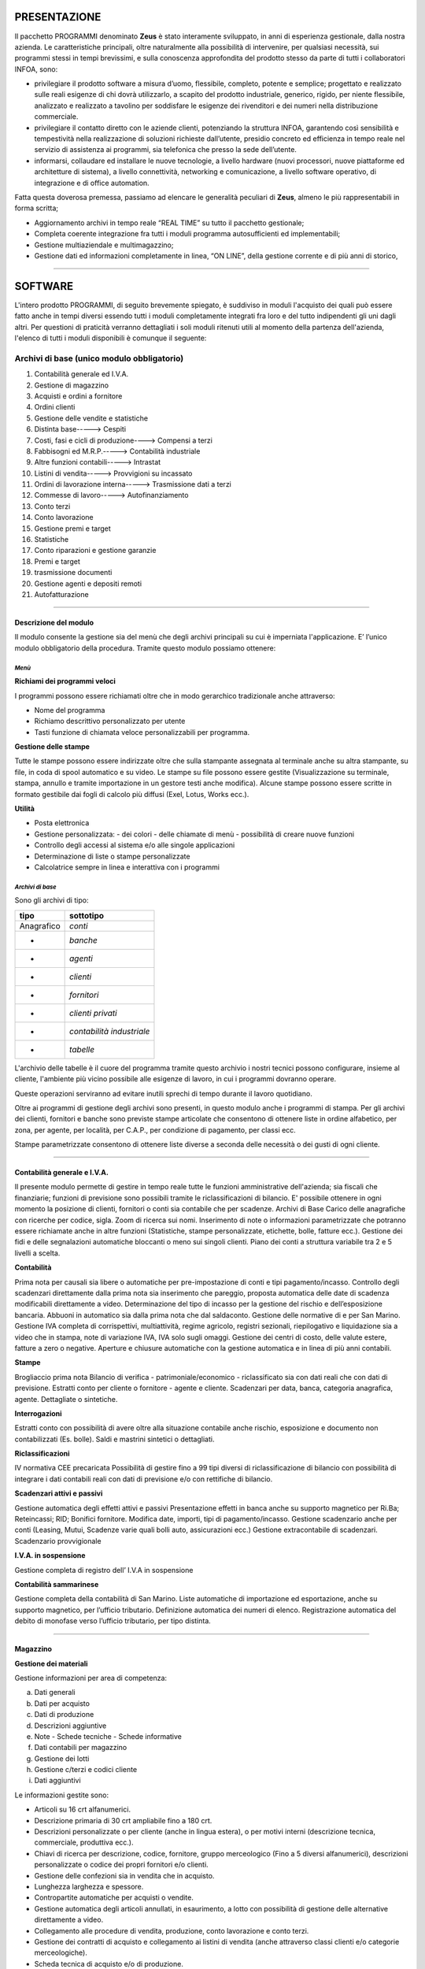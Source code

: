 PRESENTAZIONE
=============

Il pacchetto PROGRAMMI denominato **Zeus** è stato interamente sviluppato, in anni di esperienza gestionale, dalla nostra azienda. Le caratteristiche principali, oltre naturalmente alla possibilità di intervenire, per qualsiasi necessità, sui programmi stessi in tempi brevissimi, e sulla conoscenza approfondita del prodotto stesso da parte di tutti i collaboratori INFOA, sono:

*	privilegiare il prodotto software a misura d’uomo, flessibile, completo, potente e semplice; progettato e realizzato sulle reali esigenze di chi dovrà utilizzarlo, a scapito del prodotto industriale, generico, rigido, per niente flessibile, analizzato e realizzato a tavolino per soddisfare le esigenze dei rivenditori e dei numeri nella distribuzione commerciale. 
*	privilegiare il contatto diretto con le aziende clienti, potenziando la struttura INFOA, garantendo così sensibilità e tempestività nella realizzazione di soluzioni richieste dall’utente, presidio concreto ed efficienza in tempo reale nel servizio di assistenza ai programmi, sia telefonica che presso la sede dell’utente.
*	informarsi, collaudare ed installare le nuove tecnologie, a livello hardware (nuovi processori, nuove piattaforme ed architetture di sistema), a livello connettività, networking e comunicazione, a livello software operativo, di integrazione e di office automation.

Fatta questa doverosa premessa, passiamo ad elencare le generalità peculiari di **Zeus**, almeno le più rappresentabili in forma scritta;

*	Aggiornamento archivi in tempo reale “REAL TIME” su tutto il pacchetto gestionale;
*	Completa coerente integrazione fra tutti i moduli programma autosufficienti ed implementabili;
*	Gestione multiaziendale e multimagazzino;
*	Gestione dati ed informazioni completamente in linea, “ON LINE”, della gestione corrente e di più anni di storico,

====

SOFTWARE
========
L'intero prodotto PROGRAMMI, di seguito brevemente spiegato, è suddiviso in moduli l'acquisto dei quali può essere fatto anche in tempi diversi essendo tutti i moduli completamente integrati fra loro e del tutto indipendenti gli uni dagli altri.
Per questioni di praticità verranno dettagliati i soli moduli ritenuti utili al momento della partenza dell'azienda, l'elenco di tutti i moduli disponibili è comunque il seguente:

Archivi di base (unico modulo obbligatorio)
^^^^^^^^^^^^^^^^^^^^^^^^^^^^^^^^^^^^^^^^^^^
#. Contabilità generale ed I.V.A. 
#. Gestione di magazzino 
#. Acquisti e ordini a fornitore 
#. Ordini clienti 
#. Gestione delle vendite e statistiche 
#. Distinta base-----> Cespiti 
#. Costi, fasi e cicli di produzione----> Compensi a terzi  
#. Fabbisogni ed M.R.P.-----> Contabilità industriale 
#. Altre funzioni contabili-----> Intrastat 
#. Listini di vendita-----> Provvigioni su incassato 
#. Ordini di lavorazione interna-----> Trasmissione dati a terzi 
#. Commesse di lavoro-----> Autofinanziamento 
#. Conto terzi 
#. Conto lavorazione 
#. Gestione premi e target 
#. Statistiche 
#. Conto riparazioni e gestione garanzie 
#. Premi e target
#. trasmissione documenti 
#. Gestione agenti e depositi remoti 
#. Autofatturazione 

----

Descrizione del modulo
----------------------
Il modulo consente la gestione sia del menù che degli archivi principali su cui è imperniata l'applicazione. E’ l’unico modulo obbligatorio della procedura. Tramite questo modulo possiamo ottenere:

*Menù*
______

**Richiami dei programmi veloci**

I programmi possono essere richiamati oltre che in modo gerarchico tradizionale anche attraverso:

* Nome del programma 
* Richiamo descrittivo personalizzato per utente
* Tasti funzione di chiamata veloce personalizzabili per programma.

**Gestione delle stampe**

Tutte le stampe possono essere indirizzate oltre che sulla stampante assegnata al terminale anche su altra stampante, su file, in coda di spool automatico e su video.
Le stampe su file possono essere gestite (Visualizzazione su terminale, stampa, annullo e tramite importazione in un gestore testi anche modifica). Alcune stampe possono essere scritte in formato gestibile dai fogli di calcolo più diffusi (Exel, Lotus, Works ecc.).

**Utilità**

* Posta elettronica
* Gestione personalizzata: - dei colori - delle chiamate di menù - possibilità di creare nuove funzioni
* Controllo degli accessi al sistema e/o alle singole applicazioni
* Determinazione di liste o stampe personalizzate
* Calcolatrice sempre in linea e interattiva con i programmi

*Archivi di base*
_________________

Sono gli archivi di tipo:

==========  =========================
**tipo**    **sottotipo**
==========  =========================
Anagrafico	*conti*
-           *banche*
-           *agenti*
-           *clienti*
-           *fornitori*
-           *clienti privati*
-           *contabilità industriale*
-           *tabelle*
==========  =========================

L'archivio delle tabelle è il cuore del programma tramite questo archivio i nostri tecnici possono configurare, insieme al cliente, l'ambiente più vicino possibile alle esigenze di lavoro, in cui i programmi dovranno operare.

Queste operazioni serviranno ad evitare inutili sprechi di tempo durante il lavoro quotidiano.

Oltre ai programmi di gestione degli archivi sono presenti, in questo modulo anche i programmi di stampa.
Per gli archivi dei clienti, fornitori e banche sono previste stampe articolate che consentono di ottenere liste in ordine alfabetico, per zona, per agente, per località, per C.A.P., per condizione di pagamento, per classi ecc.

Stampe parametrizzate consentono di ottenere liste diverse a seconda delle necessità o dei gusti di ogni cliente.

----

Contabilità generale e I.V.A.
-----------------------------

Il presente modulo permette di gestire in tempo reale tutte le funzioni amministrative dell'azienda; sia fiscali che finanziarie; funzioni di previsione sono possibili tramite le riclassificazioni di bilancio. E' possibile ottenere in ogni momento la posizione di clienti, fornitori o conti sia contabile che per  scadenze.
Archivi di Base
Carico delle anagrafiche con ricerche per codice, sigla. Zoom di ricerca sui nomi. Inserimento di note o informazioni parametrizzate che potranno essere richiamate anche in altre funzioni (Statistiche, stampe personalizzate, etichette, bolle, fatture ecc.). Gestione dei fidi e delle segnalazioni automatiche bloccanti o meno sui singoli clienti. Piano dei conti a struttura variabile tra 2 e 5 livelli a scelta.

**Contabilità**

Prima nota per causali sia libere o automatiche per pre-impostazione di conti e tipi pagamento/incasso.
Controllo degli scadenzari direttamente dalla prima nota sia inserimento che pareggio, proposta automatica delle date di scadenza modificabili direttamente a video.
Determinazione del tipo di incasso per la gestione del rischio e dell’esposizione bancaria.
Abbuoni in automatico sia dalla prima nota che dal saldaconto.
Gestione delle normative di e per San Marino.
Gestione IVA completa di corrispettivi, multiattività, regime agricolo, registri sezionali, riepilogativo e liquidazione sia a video che in stampa, note di variazione IVA, IVA solo sugli omaggi.
Gestione dei centri di costo, delle valute estere, fatture a zero o negative.
Aperture e chiusure automatiche con la gestione automatica e in linea di più anni contabili.

**Stampe**

Brogliaccio prima nota
Bilancio di verifica - patrimoniale/economico - riclassificato sia con dati reali che con dati di previsione.
Estratti conto per cliente o fornitore - agente e cliente.
Scadenzari per data, banca, categoria anagrafica, agente. Dettagliate o sintetiche.
 
**Interrogazioni**

Estratti conto con possibilità di avere oltre alla situazione contabile anche rischio, esposizione e documento non contabilizzati (Es. bolle).  Saldi e mastrini sintetici o dettagliati.

**Riclassificazioni**

IV normativa CEE precaricata
Possibilità di gestire fino a 99 tipi diversi di riclassificazione di bilancio con possibilità di integrare i dati contabili reali con dati di previsione e/o con rettifiche di bilancio.

**Scadenzari attivi e passivi**

Gestione automatica degli effetti attivi e passivi
Presentazione effetti in banca anche su supporto magnetico per Ri.Ba; Reteincassi; RID; Bonifici fornitore.
Modifica date, importi, tipi di pagamento/incasso.
Gestione scadenzario anche per conti (Leasing, Mutui, Scadenze varie quali bolli auto, assicurazioni ecc.)
Gestione extracontabile di scadenzari.
Scadenzario provvigionale

**I.V.A. in sospensione**

Gestione completa di registro dell’ I.V.A in sospensione

**Contabilità sammarinese**

Gestione completa della contabilità di San Marino.
Liste automatiche di importazione ed esportazione, anche su supporto magnetico, per l’ufficio tributario.
Definizione automatica dei numeri di elenco.
Registrazione automatica del debito di monofase verso l’ufficio tributario, per tipo distinta.

----

Magazzino
---------

**Gestione dei materiali**

Gestione informazioni per area di competenza:

a)  Dati generali	
b)	Dati per acquisto	
c)	Dati di produzione 
d)	Descrizioni aggiuntive
e)	Note - Schede tecniche - Schede informative
f)  Dati contabili per magazzino
g)  Gestione dei lotti	
h)  Gestione c/terzi e codici cliente
i)  Dati aggiuntivi



Le informazioni gestite sono:

*   Articoli su 16 crt alfanumerici.
*   Descrizione primaria di 30 crt ampliabile fino a 180 crt.
*   Descrizioni personalizzate o per cliente (anche in lingua estera), o per motivi interni (descrizione tecnica, 	commerciale, produttiva ecc.).
*   Chiavi di ricerca per descrizione, codice, fornitore, gruppo merceologico (Fino a 5 diversi alfanumerici), 	descrizioni personalizzate o codice dei propri fornitori e/o clienti.
*   Gestione delle confezioni sia in vendita che in acquisto.
*   Lunghezza larghezza e spessore.
*   Contropartite automatiche per acquisti o vendite.
*   Gestione automatica degli articoli annullati, in esaurimento, a lotto con possibilità di gestione delle 	alternative direttamente a video.
*   Collegamento alle procedure di vendita, produzione, conto lavorazione e conto terzi.
*   Gestione dei contratti di acquisto e collegamento ai listini di vendita (anche attraverso classi clienti e/o 	categorie merceologiche).
*   Scheda tecnica di acquisto e/o di produzione.
*   Scheda note con collegamento al controllo materiali e gestione collaudi e qualità.
*   Schede contabili con ubicazione di magazzino (fino a 9.999 magazzini diversi), gestione impegnato/ordinato automatici, personalizzazione di totalizzatori.
*   Schede con informazioni aggiuntive a seconda delle necessità dell’azienda.
*   Gestione di più unità di misura 2 di gestione, 1 di produzione 1 per ogni fornitore da cui è possibile 	acquistare (o far lavorare) il prodotto.

**Gestione**

Carichi e scarichi, anche di trasferimento automatico fra magazzini.
Collegamento alla contabilità industriale anche attraverso specifiche lavorazioni
Interrogazioni per magazzino, disponibilità, venduto e acquistato, movimentazioni, giacenze scalari per data, fornitori da cui acquistare i prodotti, clienti che acquistano quei prodotti e condizioni.
Stampe di giacenze, movimentazioni, indici di rotazione, analisi ABC, disponibilità, negativi, sottoscorta, fabbisogni, analisi valorizzate dei magazzini. Gestione magazzini fiscali e del L.I.F.O.
Utilità che consentono il caricamento automatico di dati sugli articoli, la spostamento o la rettifica di dati, aumento o diminuzione automatica dei prezzi di acquisto o di vendita tramite percentuali o valori assoluti.
Gestione degli imballi per aziende settore alimentare.
Gestione di articoli non a scarico (Phantom, Servizi, Mano d’opera ecc.)

**Inventari**

Una sofisticata gestione di rilevazione d’inventario consente di determinare le giacenze in tempi brevissimi anche attraverso sistemi ottici portatili di lettura. 
Non è indispensabile che l’azienda tenga bloccate le altre normali attività, né che l’inventario sia rilevato al primo gennaio dell’anno, un programma apposito è in grado di ricalcolare a ritroso la giacenza per ritrovare dalla data di inventario reale, le giacenze presenti al primo giorno dell’anno contabile.

----

Vendite
-------

Il presente modulo permette l'inserimento, modifica, interrogazione e stampa e controllo dei documenti di consegna merce nonché di preventivi.

I programmi in oggetto consentono la gestione di:

*   BOLLE DI CONSEGNA CON E SENZA VALORI
*   FATTURE
*   FATTURE ACCOMPAGNATORIE
*   FATTURE DA BOLLA
*   NOTE DI ACCREDITO
*   NOTE DI DEBITO
*   RICEVUTE FISCALI
*   SCONTRINI FISCALI (con collegamento a registratori di cassa)
*   PREVENTIVI

Il tutto corredato da una ricca casistica di determinazione dei prezzi di vendita quali listini a sconto, ricarico o prezzi alternativi; Listini a valore assoluto (fino a 9.999 diversi); Griglia  sconti determinate da classi clienti e categorie gruppi, sottogruppi merceologici; oltre alla possibilità di mettere manualmente fino a 4 sconti/ricarichi su ogni riga articolo, sconti automatici o manuali di piede documento legati al cliente o alla condizione di pagamento, accettazione automatica o manuale di importi pagati e/o abbuoni.

**Stampe**

*   Liste dei documenti di vendita con o senza dettaglio delle voci.
*   Liste documenti accompagnatori per vettore o trasportatore interno
*   Controllo e stampa dei contrassegni
*   Stampa distinta pesi sia per i vettori che per le dogane
*   Lista delle bolle in sospeso
*   Ristampa dei documenti anche se già fatturati o contabilizzati individuali o da numero a numero
*   Sblocco, attraverso procedure particolari, dei documenti per consentirne la modifica anche quando essi siano già chiusi.

*Funzioni speciali*
___________________

**Ricerca documenti**

	Consente di ricercare e visualizzare ogni tipo di documento emesso, anche negli anni precedenti, per cliente di fatturazione o per destinazione della merce, anche di bolle già fatturate con l’indicazione di quale fattura le contenga, di ogni documento è possibile avere un dettaglio delle voci che lo compongono.

**Gestione note**

	Un programma di gestione note consente di richiamare manualmente o in automatico una scheda note o una singola annotazione quando si carichi un documento per un determinato cliente. Queste annotazioni possono assumere un valore bloccante e quindi impedire l’emissione di quel tipo di documento a quel cliente (Es. un messaggio bloccante in presenza di un cliente sospeso per insoluti che impedisca l’emissione di bolle di consegna).

**Statistiche**

	Un sofisticato programma di stampa statistiche consente di prodursi in proprio le statistiche desiderate e di memorizzarsi i parametri con un nome per poterli richiamare in modo facile e rapido. Si possono combinare fra loro tantissime opzioni che sono continuamente implementate dall’ INFOA su richiesta dei propri clienti. Di seguito sono riportate alcune  possibilità :

*   Cliente  
*   Articolo	
*   Agente
*   5 Gruppi merceologici	
*   Zona
*   Unità di misura	
*   Vettore	
*   Destinazione	
*   Note cliente	
*   Contropartita contabile
*   Tipo cliente	
*   Classi CLI o AGE

Ed innumerevoli altri possibilità e combinazioni.

*Documenti accompagnatori e contabili*
______________________________________

Le funzionalità gestite dal modulo delle vendite in relazione ai documenti accompagnatori e contabili sono le seguenti:

*	Gestione sia del’ I.V.A che della Monofase per San Marino
*	Raggruppamenti bolle differenziato per tipo vendita oppure per le aziende sammarinesi a seconda dei tipi elenco per l’ufficio tributario.
*	Gestione degni imballi (Fino a 2 tipi di imballi diversi per prodotto)
*	Multi magazzino e multi agente sullo stesso documento
*	Rifatturazione per catene di grande distribuzione (Conad Coop ecc.) (anche note 	di accredito)
*	Riepilogo documenti in formato ASCII su floppy-disc completo di gestione anagrafiche
*	Gestione delle dimensioni (Lunghezza-Larghezza-Spessore ecc.)
*	Gestione delle confezioni sia in automatico da anagrafica che manuale direttamente sull’articolo. La confezione di anagrafica può essere modificata in fase di spedizione se questo fosse necessario.
*	Funzioni particolari legate al tipo articolo (Es. KIT = Scarica i componenti del kit fatturando i valori sommati dei suoi componenti, GRUPPO = Scarica i componenti dell’articolo fatturando un valore complessivo, PHANTOM = Fattura i singoli componenti ognuno con il suo valore ecc.)
*	Funzioni legate alla causale (Trasferimento fra magazzini, Omaggi, C/Visione, C/Lavorazione, Resi anche su singole righe all’interno di una fattura o bolla di vendita, tipo valorizzazione del movimento, aggancio automatico in tempo reale alle statistiche sia per articolo che per cliente ecc.)
*	Vari tipi di documento e relativi passaggi in contabilità in modo differenziato.
*	Importo pagato e abbuoni su bolla e/o su fattura anche parziali; sviluppo degli importi per scadenza in relazione agli acconti inseriti.
*	Gestione del costo del venduto anche per gli articoli estemporanei con programmi di utilità che ne consentono il ricalcolo.
*	Destinazioni merce plurime con possibilità di agganciare condizioni diverse a seconda della destinazione (ES. Provvigioni, listini ecc.)
*	Descrizioni aggiuntive o sostitutive per i vari articoli anche personalizzate per singolo cliente.
*	Possibilità di richiamo automatico sui documenti di vendita di note sia legate ai clienti che legate agli articoli.
*	Possibilità di richiamo automatico sui documenti di vendita di spese legate al cliente (Incasso, trasporto, amministrative ecc.)
*	Codici articolo speciali (per gestire resi, sconti, note manuali, note automatiche, articoli estemporanei ecc.)
*	Fatture di sola IVA	
*	Possibilità di caricare documenti senza modificare il magazzino
*	Stampa a richiesta delle etichette segnacollo per la spedizione
*	Personalizzazione di 9 chiamate automatiche ad altrettanti programmi
*	Gestione automatica e/o manuale di data e ora partenza merce e del numero di colli (per i documenti accompagnatori)
*	Tipo trasporto automatico o a richiesta per terminale
*	Possibilità di accorpamenti in stampa delle righe articolo inserite (somma delle quantità per i codici articolo aventi le stesse caratteristiche; somma delle quantità per gruppi merceologici aventi le stesse caratteristiche; dettaglio delle bolle con il loro valore senza il dettaglio delle singole voci spedite ecc.)
*	Decimali sia sulle quantità che sui valori
*	Fatture e/o bolle in valuta estera e loro gestione in contabilità
*	Gestione degli anidri e degli idrati
*	Stampa del cedolino sanitario per carni o prodotti ittici
*	Stampa scheda tecnica e pericolosità per vernici collanti ed industrie chimiche.
*	Utilizzo di terminali portatiti per la raccolta dei dati e scarico automatico.
*	Gestione automatica del fido cliente con segnalazione del fuori fido tenendo conto di saldo contabile, esposizione cambiaria, rischio e documenti di merce già consegnata, ma non ancora contabilizzata.
*	Gestione delle famiglie articolo		
*	Automatizzazione di segnalazioni di avvertimento o blocco della spedizione per clienti particolari o sospesi.
*	Listini particolari (oltre ai 9.999 listini disponibili sono programmabili anche listini speciali per la gestione di prodotti in  promozione)
*	Arrotondamenti automatici sui prezzi in vendita scontati e/o maggiorati.
*	Vari tipi di determinazione dei prezzi di vendita e delle provvigioni
*	Differenziazione delle contropartite contabili sia per le vendite che per gli acquisti
*	Automatismi programmabili sulla gestione tabellare
*	Gestione del lotto per aziende alimentari, chimiche e metalmeccaniche.
*	Note automatiche in stampa o a video in relazione al cliente o all’articolo.

*Provvigioni*
_____________

Determinazione provvigioni in automatico, tramite tabelle a seconda del tipo materiale, dello sconto applicato e/o del tipo cliente a cui si è venduto, al momento dell’emissione dei documenti di vendita.
Con questo modulo è possibile operare cambiamenti ai valori o agli scaglioni provvigione pre-assegnati in vendita.
Stampe di verifica con varie opzioni di dettaglio o di raggruppamento per tipo provvigione o per tipologia di materiale.
Stampa di aggiornamento che consente il collegamento al modulo contabile di estratto conto provvigionale che consentirà il pagamento delle provvigioni per tipo pagamento solo nel momento in cui l’incasso è realmente avvenuto.

----

Ordini fornitori
----------------

Inserimento dell’ordine fornitore con collegamento automatico al listino fornitore sia per quanto riguarda prezzi e sconti (in numero pressoché illimitato) sia per quanto riguarda spese accessorie (Incasso, Trasporto, Stoccaggio di magazzino ecc.) il tutto sia in valore assoluto che in percentuale.
La macchina è in grado così di gestire sia il prezzo di acquisto che il costo industriale dell’articolo.

Ricezione merce che può avvenire sia da ordine caricato dalla funzione precedente che senza ordine.
Aggiornamento automatico dei prezzi o delle condizioni da bolla o da fattura accompagnatoria.
Aggiornamento del magazzino e gestione di schede di interrogazione che consentiranno:

*	Visualizzazione materiali in ordine
*	Visualizzazione degli ordini aperti per fornitore
*	Visualizzazione dei materiali per data di consegna prevista
*	Visualizzazione degli ordini già entrati a magazzino
*	Visualizzazione dei documenti del fornitore sia attraverso il numero di bolla che quello di fattura

**Stampe**

Come per le visualizzazioni con in più:

*	Fabbisogni sia in base agli ordini clienti che per quelli di lavorazione interna
*	Valorizzazione degli ordini per ordine e/o per fornitore

Impegno finanziario in base ai dati contabili, alle bolle non ancora fatturate, agli ordini non ancora pervenuti.

*	Listini fornitori per fornitore
*	Lista articoli con le condizioni applicate dai vari fornitori da cui possono essere acquistati.
*	Stampa dei listini d’acquisto.

**Controllo fatture**

Uno speciale sotto-menù consente di effettuare il controllo delle fatture fornitori con le bolle di entrata merce. Vengono effettuati i conteggi degli importi e segnalate eventuali differenze con il totale della fattura. Se i totali quadrano o vengono comunque accettati si può effettuare la contabilizzazione automatica dei documenti.

----

Ordini Clienti
--------------

Inserimento dell’ordine cliente con collegamento automatico al listino (fino a 9.999) e/o alla classe sconto collegata al cliente stesso (in un numero di combinazioni pressoché illimitato).
Possibilità di generare preventivi.
Conferme d’ordine o trasformazione di un preventivo in ordine effettivo.
Collegamenti automatici di spese o di note, segnalazioni legate all’anagrafica cliente anche bloccante in caso di cliente sospeso.
Emissione bolle o fatture accompagnatorie da ordine, collegamento a:
	
*	Statistiche di vendita 
*	Storico ordini
*	Provvigioni
*	Prezzi di acquisto o costo industriale degli articoli.
*	Storico articoli acquistati dai clienti con relative condizioni.
	
Aggiornamento del magazzino e gestione di schede di interrogazione che consentiranno:

*	Visualizzazione materiali in ordine dai clienti
*	Visualizzazione degli ordini aperti per cliente
*	Visualizzazione dei materiali per data di consegna richiesta
*	Visualizzazione dei documenti del cliente  sia attraverso il numero di bolla che quello di fattura
*	Statistiche sull’ordinato con possibilità di parametrizzare le richieste e memorizzarle per poter effettuare richieste veloci.

**Stampe**

Come per le visualizzazioni con in più:
	
*	Impegni sia in base agli ordini clienti che per quelli di lavorazione interna
*	Valorizzazione degli ordini per ordine e/o per cliente
*	Listini cliente o tramite listini (Base di vendita e listini da 1 a 4) o per classi di sconto.
*	Stampa dei listini di vendita.

**Stampa disponibilità**

Calcolo e stampa degli ordini con evidenziate per data di consegna, la consegnabilità degli ordini e segnalazione per linea di spedizione degli ordini completi della giornata.

**Prenotazione materiale**

Uno speciale sotto-menù consente di effettuare prenotazioni di materiali con stampa di documenti non fiscali. Viene effettuato uno scarico fisico del materiale che si trasformerà in vendita all’atto dell’evasione vera e propria.
Questa funzione può essere utilizzata anche per la preparazione del materiale in spedizione nelle aziende in cui le funzioni di magazzino e spedizioni sono separate.

----

Premi e target
--------------

Con il presente modulo è possibile gestire:

**Target**

Caricamento dei target mensili in valore o in quantità per agenti, ma anche per clienti e/o fornitori.
Interrogazione dei target impostati
Stampa dei target progressivi al mese o mese per mese.

**Premi**

Caricamento dei premi su 12 intervalli in valore o in quantità per clienti e/o fornitori, ma anche per agenti.
Determinazione del tipo di premio che può essere in percentuale, in valore assoluto, in natura.
Interrogazione dei premi impostati
Stampa dei premi con riportato il livello di premio raggiunto, il valore del premio, il prossimo livello con indicato il valore (o la quantità) mancante per il suo raggiungimento.


**Ricalcolo dei target e premi**


Una particolare utilità consente il ricalcolo sia in base all’attivazione della procedura, sia in relazione al cambiamento di qualsiasi livello di premio o target che permetterà il riallineamento dei dati.

----

Statistiche
-----------

Gestione automatica di una scheda per ogni articolo/magazzino/anno con indicate le quantità e i valori di acquistato e venduto, tale scheda potrà essere visualizzata e stampata con confronti anno corrente e precedente.
La stampa è selezionabile per codice articolo, per fornitore o per raggruppamento merceologico.
E' possibile avere i delta di scostamento fra acquistato e venduto, fra prodotto e consumato per produzione.
Tutti i movimenti effettuati sul magazzino sia di scarico che di carico possono, se la causale di movimentazione lo indica, effettuare l'aggiornamento, in tempo reale, dell'archivio delle statistiche.

Stampe di confronto su più anni anche per gruppo merceologico.

**Segreteria**

Un apposito programma, in questo modulo consente di ottenere a video tutte le informazioni necessarie per dare risposte telefoniche ai clienti che chiedessero la disponibilità di articoli.
Tale programma consente di visualizzare:

*   la giacenza
*   il costo
*   i principali listini di vendita (per le aziende sammarinesi anche i prezzi di listino compreso o escluso il valore di monofase)
*   l'impegnato da clienti o produzione o c/lavoro
*   l'ordinato a fornitori, a produzione o a c/lavoro

Appositi tasti funzione consentono inoltre di:

*   visualizzare le condizioni commerciali legate ad un determinato cliente
*   gli articoli alternativi (quelli cioè che possono essere offerti al posto di quello richiesto se questo non fosse disponibile a magazzino)
*   il dettaglio degli ordini fatti a fornitore con le date di presunta consegna
*   gli ordini di clienti che generano l'impegno con le date di consegna richieste

----

Distinta base
-------------

Gestione della distinta base in base ai legami.
Utilizzo degli articoli *Phantom* che consente il caricamenti di articoli logici gestiti nei loro componenti.
Segnalazioni automatiche sui materiali *in esaurimento* o *annullati logicamente*.
Determinazione e gestione di una percentuale di sfrido.

**Funzionalità**

*   Duplica di una struttura
*   Sostituzione di un componente in tutte le strutture
*   Annullo di un componente da tutte le strutture
*   Ricerca di una materia prima in tutte le strutture
*   Annullo di una intera struttura

**Stampe e interrogazioni**

*   Visualizzazione	distinte mono e multi-livello
*   Stampa	distinte mono e multi-livello
*   Visualizzazione	delle destinazioni mono e multi-livello
*   Stampa	delle destinazioni mono e multi-livello
*   Stampa fabbisogni su distinta
*   Stampe parametrizzate delle distinte base


**Funzioni speciali**

*   Gestione di carichi e scarichi su distinta automatici o controllabili a video.
*   Possibilità di modificare i componenti prima dello scarico sia in quantità che nei codici utilizzati.

----

Fasi e costi di Lavorazione
---------------------------

**Gestione fasi**

Caricamento delle fasi di lavorazione sia interne che esterne

**Fasi interne**

*   Determinazione del centro di lavorazione con costo per centro differenziato
*   Determinazione della fase di lavorazione
*   Determinazione dei tempi di attrezzaggio per fase
*   Determinazione dei tempi di lavorazione  sia per pezzo che per lotto di produzione 
*   Possibilità di inserire note alle fasi di lavorazione

**Fasi esterne**

*   Determinazione del centro di lavorazione esterna utilizzato
*   Determinazione dei costi medi (o standard) della lavorazione esterna
*   Possibilità di inserire note alle fasi di lavorazione esterna (Verranno utilizzate dal modulo di c/lavorazione).

**Funzionalità**

*   Duplica di un ciclo
*   Annullo  di un ciclo
*   Stampa di un ciclo di lavorazione 
*   Stampa fasi di lavorazione

**Gestione costi**

Manutenzione manuale dei costi standard suddiviso in

*   Costo materiale
*   Costo lavorazioni interne
*   Costo lavorazioni esterne
*   Costi indiretti

Determinazione del tipo di valorizzazione delle distinte di produzione:

*   Prezzo d’acquisto ultimo
*   Prezzo d’acquisto medio
*   Costo aziendale
*   Costo teorico
*   Prezzo medio inizio anno
*   Implosione dei costi sia totale che per singola distinta

**Gestione costi teorici**

Manutenzione manuale dei costi teorici o previsionali suddiviso in

*   Costo materiale	manuale diretto
*   Costo lavorazioni interne	tabellare in percentuale di aumento o decremento
*   Costo lavorazioni esterne	tabellare in percentuale di aumento o decremento
*   Costi indiretti	tabellare in percentuale di aumento o decremento

Implosione dei costi teorici automatica e contemporanea a quelli standard

**Stampe**

*   Confronto costi standard con listini, prezzi base vendita, teorici
*   Confronto costi teorici con listini, prezzi base vendita, standard
*   Liste distinte valorizzate o non valorizzate con o senza descrizioni e note tecniche
*   Stampe costi teorici.

Giacenze di magazzino valorizzate a standard/teorico/prezzo acquisto/costo industriale

----

Riparazioni e garanzie
----------------------

Gestione della scheda di riparazione in modo parametrizzato
	
*   Dati anagrafici del cliente
*   Dati relativi al documento di consegna del cliente

Dati relativi al materiale da riparare (che possono essere chiavi di ricerca):

*   Codice materiale (anche materiale generico e non codificato)
*   Descrizione automatica e/o manuale
*   Codice di matricola
*   5 dati parametrizzabili caratterizzanti il materiale per renderlo meglio identificabile e quindi rintracciabile.
 
Dati relativi al tipo di riparazione

*   Data arrivo 
*   Materiale in garanzia o no
*   Tipo di difetto segnalato (Possibile aggancio ad una tabella di difetti) e fino a 3 righe di 	descrizioni manuali
*   Possibile sostituzione con altro materiale sia in forma provvisoria che definitiva (scheda di 	memorizzazione dati del materiale sostituito).
*   Determinazione del tipo di riparazione
*   Interna (Aggancio automatico al modulo Commesse o Riparazioni interne)
*   Esterna

Liste materiali da inviare ai centri di riparazione

*   Invio materiali ai centri di riparazione
*   Interrogazioni e stampe sulla situazione dei materiali in riparazione presso i vari centri di riparazione
*   

Rientro dei materiali dai centri di riparazione e completamento della scheda di riparazione con:

*   Data rientro materiale
*   Tipo di riparazione effettuato (Possibile aggancio ad una tabella di riparazioni) e fino a 3 righe 		di descrizioni manuali 
*   Importo pagato
*   Importo da richiedere al cliente (attraverso un listino riparazioni o percentuale di aumento).
	
Restituzione dei materiali al cliente tramite bolla di consegna o scontrino o ricevuta non fiscale.

**Stampe**

Stampe situazioni materiali presso la sede da inviare ai centri di riparazione:

*   presso i centri di riparazione
*   incassi giornalieri e statistiche sulle riparazioni effettuate

**Interrogazioni**

Situazioni a video dei materiali presso la sede da inviare ai centri di riparazione:
	
*   presso i centri di riparazione

Interrogazioni sulle riparazioni attraverso tutti i riferimenti possibili:

*   Nome cliente
*   Codice cliente
*   Numero matricola
*   Numero riparazione
*   5 dati parametrizzabili (Es. numero telefonico, numero serie, numero interno ecc.)

Le visualizzazioni indicano lo stato della riparazione:
	
*   Ancora in sede
*   Presso il centro di riparazione
*   Rientrata riparata o no (e a quale costo)
*   Già consegnata al cliente

----

Commesse di lavorazione interna
-------------------------------

Tramite questo modulo si possono aprire schede di lavorazione estemporanea con impostazione dei costi preventivi per materiale, mano d'opera, servizi.

**Apertura commessa**

Apertura della commessa con indicati dati anagrafici e motivi delle lavorazioni ed eventuali note.

**Gestione dei consumi**

Imputazione dei consumi di materiale, mano d'opera e servizi con relativi scarichi dal magazzino ed eventuale stampa di moduli d'accompagnamento.

**Stampe**

Liste delle commesse in dettaglio e/o consuntive aperte e/o chiuse.

La procedura si può collegare al modulo riparazioni e consente di determinare i costi e i prezzi di vendita di quelle commesse interne relative a riparazione di materiali, determinare i tempi che sono stati impiegati al completamento della riparazione e calcolare i ricavi che si vogliono ottenere per riparazioni non in garanzia.

La procedura è stata calibrata per moltissimi settori, tra questi i principali sono:

*   Cantieristica
*   Officine Meccaniche
*   Riparazioni telefonia
*   Riparazioni HI-FI, Video

Appositi programmi consentono statistiche di redditività, di tempi utilizzati, di materiali usati e sono stati approntati speciali funzioni per la modulistica specializzata di alcuni produttori (ES. MOTOROLA). 

*Ordini di lavorazione*
______________________________________

Gestione completa degli ordini di lavorazione interna.


**Gestione ordine**

Estrazione, dalle distinte base e/o fasi di lavoro dei materiali e dei tempi necessari alla produzione di prodotti finiti.
Modifiche eventuali allo standard di produzione, stampa del foglio di lavoro ed impegno dei materiali

**Gestione dei consumi**

Avanzamento dei consumi sia in tempi che in materiali disimpegno e scarico dei consumi, carico dei prodotti realizzati.

**Stampe**

Stampe di controllo avanzamento ordini di lavoro a preventivo e consuntivo sia dei materiali che della mano d'opera impiegato

Stampe per centri di costo, per matricola, per commessa di produzione.

**Interrogazioni**

Visione degli ordini di lavoro aperti, chiusi e lanciati.

Visione degli stati di avanzamento degli ordini di lavorazione.

**Fabbisogni e M.R.P.**

I fabbisogni per i materiali e per i centri di lavorazione sono gestiti in due forme diverse una più semplice, denominata “Fabbisogni semplici”  ed una un po’ piùcomplessa denominata “M.R.P.”

**Fabbisogni semplici**

Attraverso semplici programmi è possibile conoscere i consumi previsti per la produzione di quantità variabili di prodotto finito. Le stampe producono tempi e materiali previsti con indicazioni relative sia alle giacenze di magazzino che alle disponibilità (Giacenza + Ordinato a fornitore + Ordinati a produzione e c/lavorazione - Scorta minima - Impegnati da clienti - Impegnati da produzione e c/lavorazione).


**M.R.P.**

L’M.R.P. consente di gestire i fabbisogni per data. Il modulo, come tutti i moduli di “Zeus”  è autosufficente, ma la sua migliore efficacia la dimostra in presenza di tutti i moduli interessati al consumo di materiali (Ordini clienti, Ordini fornitori, Ordini di lavorazione, C/lavorazione ecc.).
La pianificazione M.R.P. consente di gestire il fabbisogno per data con le seguenti caratteristiche;

*   Inserimento di un calendario di fabbrica che tenga conto sia delle giornate festive (domeniche, sabati, festifità civili e religiose), sia dei fermi fabbrica (chiusura per ferie, pulizia impianti ecc.).
*   Possibilità di inserire, se necessario, un piano previsionale di produzione sia per singoli articoli che per modelli generici (famiglie), questo piano previsionale potrà essere scalato in automatico sia dall'acquisizione di ordini clienti che interessino gli articoli o i modelli pianificati sia dal lancio di produzione reale degli stessi. La funzione è automatizzata o meno a seconda delle necessità e opera tramite tabelle esterne ai programmi stessi.
*   Possibilità di inserire sia i tempi di consegna dei materiali in ordine a fornitore, sia l'’pprovigionamento di semilavorati o prodotti finiti sia a produzione interna che esterna (C/Lavoro).

Una volta creati i collegamenti la macchina produce liste di approvigionamento materiali in base alla data di consegna prevista e con l’indicazione esatta del momento in  cui ordinare i materiali (a fornitore e/o alla produzione e/o al c/lavoro). Le stampe possono essere eseguite per livello, per raggruppamento merceologico, per fornitore o per singola distinta/commessa.


**Conto Terzi**

La procedura in oggetto consente la gestione di lavorazioni effettuate per conto di propri clienti.
L'acquisizione dei materiali consente di acquisire un materiale da lavorare o più materiali il cui assemblaggio consentirà di effettuare la/le lavorazioni richieste.


L'avanzamento dei lavori potrà essere seguito attraverso uno dei moduli di gestione delle lavorazioni interne alla fine delle quali il presente modulo provvederà alla riconsegna dei materiali lavorati al cliente o attraverso bolla di consegna o attraverso ricevuta fiscale o scontrino per i clienti privati.

Il programma oltre al documento di consegna consentirà di scaricare dal magazzino i materiali in consegna e gli eventuali articoli utilizzati per l'esecuzione delle lavorazioni (se questi non sono già stati scaricati dai programmi di gestione della produzione), e l'assegnazione dei prezzi relativi alle lavorazioni eseguite.


I programmi di interrogazione consentiranno di effettuare ricerche sui materiali sia per quelli ancora da lavorare sia per le lavorazioni già chiuse e consegnate.


I programmi di stampa permettono di eseguire sia le stampe di ricerca interne che le stampe fiscali relative ai registri di carico e scarico di conto/terzi.
RIFATTURAZIONE


La procedura in oggetto consente la gestione di interscambio documenti con gruppi industriali ed alimentari.

I programmi consentono di eseguire bolle di consegna ai vari associati del gruppo d’acquisto, la fatturazione avverrà al gruppo e la funzione di rifatturazione produrrà un dischetto (diverso per ogni gruppo d’acquisto), con i dati e nel formato richiesto dal gruppo stesso.

Il modulo oggi consente di collegarsi con i seguenti gruppi:

*   COOP Romagna Marche
*   SAGIT (Algida)
*   CO.F.RA. Faenza
*   CONAD  Romagna
*   CONAD  Fin Mercurio
*   CONAD  Fano
*   EUROMIX
*   CEDIS Migliarini
*   ALFA ALIMENTARE
*   COOP Centro sviluppo DISCOUNT
*   CORIAL

Per agganciare tracciati di altri gruppi contattare il servizio commerciale INFOA.


**Audio-Video**

Una particolare cura è stata adottata per realizzare procedure specifiche su questo settore.
La possibilità di effettuare ricerche attraverso molte indirizzi consente la reperibilità delle informazioni in tempi brevissimi.
Si possono utilizzare sia chiavi di ricerca pianificate come l’etichetta del fornitore, il fornitore, inteso come casa editrice, il titolo del brano o del film, l’esecutore e/o l’autore per il musicale, il regista per i film, più gruppi merceologici “ad hoc” che possono identificare il supporto “CD – LP – Cassetta ecc), la fascia di prezzo (Alto-Medio-Basso), tabelle di fasce prezzo per la vendita al banco.
Altre ricerche possono essere pianificate dall’utente stesso.
Nel pacchetto è prevista sia la parte di gestione tipica dell’ingrosso di questo settore, che la parte relativa al dettaglio.

**Ingrosso**

*   Possibilità di generare listini automatici e “virtuali” (che possano essere calcolati in automatico partendo dal costo o da altri valori, (prezzo medio, prezzo netto di costo, altro listino ecc.), questa potenzialità consente di avere sempre prezzi aggiornati nonostante la variabilità dei costi presente su questo settore.
*   Stampa bolle con calcolo immediato di valori da assegnare ad un proprio negozio al dettaglio per la vendita diretta al pubblico e che possono consentire l’etichettatura dei supporti già con i prezzi o con le indicazioni che consentano di risalire al prezzo di vendita.
*   Statistiche mirate al settore con indicazioni di consumi, giacenza per i riordini a fornitore e quant’altro necessario per valutare l’andamento del mercato.
*   Ordini a fornitore semplificati.
*   Possibilità di gestire prezzi particolari per campagne. Listino prodotti in classifica, listino promozioni, listini per clienti particolari che tengano o meno conto delle promozioni.
*   Acquisizione di listini fornitori in automatico per l’adeguamento dei prezzi di costo e vendita
*   Possibilità di fornire ai clienti dati su supporto magnetico o via modem (Listini, anagrafiche, bolle di consegna, statistiche ed altro ancora)

**Dettaglio**

*   Gestione tramite lettori ottici della vendita al banco.
*   Possibilità di collegamento sia a registratori di cassa che a scontrinatrici che a normali stampanti ad aghi o a getto d’inchiostro
*   Statistiche di vendita per le richieste di riordino con le giacenze in rimanenza.
*   Possibilità di intestare le vendite anche ai privati tramite l’apertura di una scheda che consenta di monitorare eventuali scoperti o sospesi nei pagamenti, buoni spendibili dal cliente o per resi fatti o per premi di consumo raggiunti. Possibilità di effettuare statistiche sui consumi dei clienti privati che sono stati impostati. Infine la possibilità di assegnare a clienti privati listini o comunque condizioni particolari.
*   Possibilità di riprendere in automatico bolle dai propri fornitori, listini di aggiornamento prezzi d’acquisto e/o vendita.
*   Statistiche sull’acquistato per fornitore, supporto, autore, genere ecc. anche mescolate fra loro con criteri modificabili al volo dall’utente stesso.
*   Programma di riassegnazione prezzi di vendita in relazione al variare dei costi tramite tabelle di facile programmazione.

**Telefonia**

Il modulo delle riparazioni è stato implementato da funzioni specifiche indirizzate al settore della telefonia. 
E’ possibile, tramite la parametrizzazione di tabelle, definire ambienti lavorativi tipici del settore della telefonia quali: il numero telefonico, il PIN, il Serial  Number, ed altri possibili criteri di ricerca.
E’ possibile indicare se si è dato un telefono in sostituzione e in caso affermativo registrare i riferimenti del telefonino dato in uso; marca, modello, serial number ecc.
Apposite statistiche consentono di gestire gli interventi sia in garanzia che fuori garanzia. Per i riparatori autorizzati sono stati previsti una serie di collegamenti con il modiulo “COMMESSE”; all’interno di questo modulo si potranno rilevare tempi di lavoro, materiali sostituiti, costi diretti ed indiretti, note sia in relazione ai difetti riscontrati che alla riparazione eseguita o non eseguita.
Stampe di modulistiche particolari per i pezzi di ricambio utilizzati o per le riparazioni in garanzia, consentono di inviare fatture ai produttori.
Già implementata tutta la modulistica relativa a Motorola. 

Possibilità di studiare e realizzare agganci anche a modulistica di altri produttori con poche variazioni di base.
